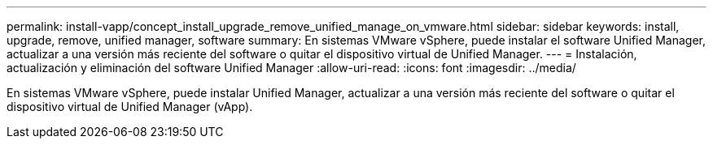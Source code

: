 ---
permalink: install-vapp/concept_install_upgrade_remove_unified_manage_on_vmware.html 
sidebar: sidebar 
keywords: install, upgrade, remove, unified manager, software 
summary: En sistemas VMware vSphere, puede instalar el software Unified Manager, actualizar a una versión más reciente del software o quitar el dispositivo virtual de Unified Manager. 
---
= Instalación, actualización y eliminación del software Unified Manager
:allow-uri-read: 
:icons: font
:imagesdir: ../media/


[role="lead"]
En sistemas VMware vSphere, puede instalar Unified Manager, actualizar a una versión más reciente del software o quitar el dispositivo virtual de Unified Manager (vApp).
